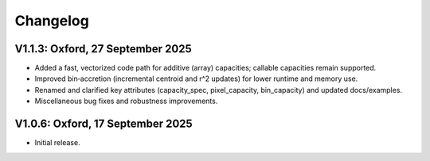 Changelog
---------

V1.1.3: Oxford, 27 September 2025
+++++++++++++++++++++++++++++++++

- Added a fast, vectorized code path for additive (array) capacities; callable
  capacities remain supported.
- Improved bin‑accretion (incremental centroid and r^2 updates) for lower
  runtime and memory use.
- Renamed and clarified key attributes (capacity_spec, pixel_capacity,
  bin_capacity) and updated docs/examples.
- Miscellaneous bug fixes and robustness improvements.

V1.0.6: Oxford, 17 September 2025
+++++++++++++++++++++++++++++++++

- Initial release.

